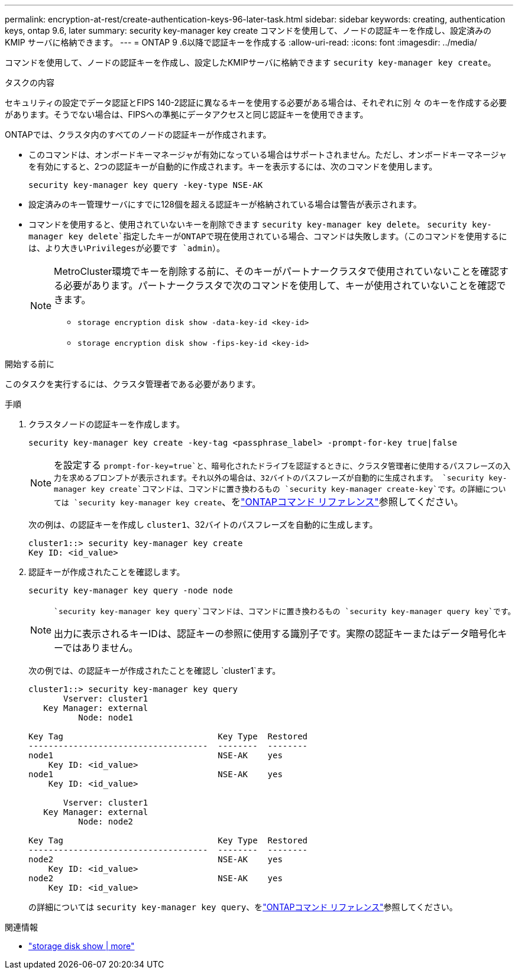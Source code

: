 ---
permalink: encryption-at-rest/create-authentication-keys-96-later-task.html 
sidebar: sidebar 
keywords: creating, authentication keys, ontap 9.6, later 
summary: security key-manager key create コマンドを使用して、ノードの認証キーを作成し、設定済みの KMIP サーバに格納できます。 
---
= ONTAP 9 .6以降で認証キーを作成する
:allow-uri-read: 
:icons: font
:imagesdir: ../media/


[role="lead"]
コマンドを使用して、ノードの認証キーを作成し、設定したKMIPサーバに格納できます `security key-manager key create`。

.タスクの内容
セキュリティの設定でデータ認証とFIPS 140-2認証に異なるキーを使用する必要がある場合は、それぞれに別 々 のキーを作成する必要があります。そうでない場合は、FIPSへの準拠にデータアクセスと同じ認証キーを使用できます。

ONTAPでは、クラスタ内のすべてのノードの認証キーが作成されます。

* このコマンドは、オンボードキーマネージャが有効になっている場合はサポートされません。ただし、オンボードキーマネージャを有効にすると、2つの認証キーが自動的に作成されます。キーを表示するには、次のコマンドを使用します。
+
[listing]
----
security key-manager key query -key-type NSE-AK
----
* 設定済みのキー管理サーバにすでに128個を超える認証キーが格納されている場合は警告が表示されます。
* コマンドを使用すると、使用されていないキーを削除できます `security key-manager key delete`。 `security key-manager key delete`指定したキーがONTAPで現在使用されている場合、コマンドは失敗します。（このコマンドを使用するには、より大きいPrivilegesが必要です `admin`）。
+
[NOTE]
====
MetroCluster環境でキーを削除する前に、そのキーがパートナークラスタで使用されていないことを確認する必要があります。パートナークラスタで次のコマンドを使用して、キーが使用されていないことを確認できます。

** `storage encryption disk show -data-key-id <key-id>`
** `storage encryption disk show -fips-key-id <key-id>`


====


.開始する前に
このタスクを実行するには、クラスタ管理者である必要があります。

.手順
. クラスタノードの認証キーを作成します。
+
[source, cli]
----
security key-manager key create -key-tag <passphrase_label> -prompt-for-key true|false
----
+
[NOTE]
====
を設定する `prompt-for-key=true`と、暗号化されたドライブを認証するときに、クラスタ管理者に使用するパスフレーズの入力を求めるプロンプトが表示されます。それ以外の場合は、32バイトのパスフレーズが自動的に生成されます。 `security key-manager key create`コマンドは、コマンドに置き換わるもの `security key-manager create-key`です。の詳細については `security key-manager key create`、をlink:https://docs.netapp.com/us-en/ontap-cli/security-key-manager-key-create.html?q=security+key-manager+key+create["ONTAPコマンド リファレンス"^]参照してください。

====
+
次の例は、の認証キーを作成し `cluster1`、32バイトのパスフレーズを自動的に生成します。

+
[listing]
----
cluster1::> security key-manager key create
Key ID: <id_value>
----
. 認証キーが作成されたことを確認します。
+
[listing]
----
security key-manager key query -node node
----
+
[NOTE]
====
 `security key-manager key query`コマンドは、コマンドに置き換わるもの `security key-manager query key`です。

出力に表示されるキーIDは、認証キーの参照に使用する識別子です。実際の認証キーまたはデータ暗号化キーではありません。

====
+
次の例では、の認証キーが作成されたことを確認し `cluster1`ます。

+
[listing]
----
cluster1::> security key-manager key query
       Vserver: cluster1
   Key Manager: external
          Node: node1

Key Tag                               Key Type  Restored
------------------------------------  --------  --------
node1                                 NSE-AK    yes
    Key ID: <id_value>
node1                                 NSE-AK    yes
    Key ID: <id_value>

       Vserver: cluster1
   Key Manager: external
          Node: node2

Key Tag                               Key Type  Restored
------------------------------------  --------  --------
node2                                 NSE-AK    yes
    Key ID: <id_value>
node2                                 NSE-AK    yes
    Key ID: <id_value>
----
+
の詳細については `security key-manager key query`、をlink:https://docs.netapp.com/us-en/ontap-cli/security-key-manager-key-query.html["ONTAPコマンド リファレンス"^]参照してください。



.関連情報
* link:https://docs.netapp.com/us-en/ontap-cli/storage-encryption-disk-show.html["storage disk show | more"^]

